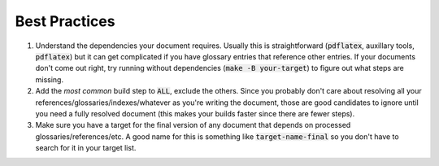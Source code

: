 Best Practices
==============

1. Understand the dependencies your document requires.  Usually this is
   straightforward (:code:`pdflatex`, auxillary tools, :code:`pdflatex`) but it
   can get complicated if you have glossary entries that reference other
   entries.  If your documents don't come out right, try running without
   dependencies (:code:`make -B your-target`) to figure out what steps are
   missing.
2. Add the *most common* build step to :code:`ALL`, exclude the others.  Since
   you probably don't care about resolving all your
   references/glossaries/indexes/whatever as you're writing the document, those
   are good candidates to ignore until you need a fully resolved document (this
   makes your builds faster since there are fewer steps).
3. Make sure you have a target for the final version of any document that
   depends on processed glossaries/references/etc.  A good name for this is
   something like :code:`target-name-final` so you don't have to search for it
   in your target list.
